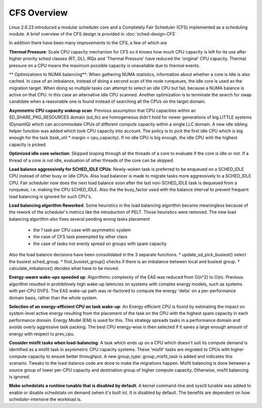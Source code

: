 .. SPDX-License-Identifier: GPL-2.0+

=============
CFS Overview
=============

Linux 2.6.23 introduced a modular scheduler core and a Completely Fair
Scheduler (CFS) implemented as a scheduling module. A brief overview of the
CFS design is provided in :doc:`sched-design-CFS`

In addition there have been many improvements to the CFS, a few of which are

**Thermal Pressure**:
Scale CPU capacity mechanism for CFS so it knows how much CPU capacity is left
for its use after higher priority sched classes (RT, DL), IRQs and
'Thermal Pressure' have reduced the 'original' CPU capacity.
Thermal pressure on a CPU means the maximum possible capacity is
unavailable due to thermal events.

** Optimizations to NUMA balancing**:
When gathering NUMA statistics, information about whether a core is Idle
is also cached. In case of an imbalance, instead of doing a second scan of
the node runqueues, the idle core is used as the migration target. When
doing so multiple tasks can attempt to select an idle CPU but fail, because
a NUMA balance is active on that CPU. In this case an alternative idle CPU
scanned. Another optimization is to terminate the search for swap candidate
when a reasonable one is found instead of searching all the CPUs on the
target domain.

**Asymmetric CPU capacity wakeup scan**:
Previous assumption that CPU capacities within an SD_SHARE_PKG_RESOURCES
domain (sd_llc) are homogeneous didn't hold for newer generations of big.LITTLE
systems (DynamIQ) which can accommodate CPUs of different compute capacity
within a single LLC domain. A new idle sibling helper function was added
which took CPU capacity into account. The policy is to pick the first idle
CPU which is big enough for the task (task_util * margin < cpu_capacity).
If no idle CPU is big enough, the idle CPU with the highest capacity is
picked.

**Optimized idle core selection**:
Skipped looping through all the threads of a core to evaluate if the
core is idle or not. If a thread of a core is not idle, evaluation of
other threads of the core can be skipped.

**Load balance aggressively for SCHED_IDLE CPUs**:
Newly-woken task is preferred to be  enqueued on a SCHED_IDLE CPU instead
of other busy or idle CPUs. Also load balancer is made to migrate tasks more
aggressively to a SCHED_IDLE CPU. Fair scheduler now does the next
load balance soon after the last non-SCHED_IDLE task is dequeued from a
runqueue, i.e. making the CPU SCHED_IDLE. Also the the busy_factor
used with the balance interval to prevent frequent load balancing
is ignored for such CPU's.

**Load balancing algorithm Reworked**:
Some heuristics in the load balancing algorithm became meaningless because
of the rework of the scheduler's metrics like the introduction of PELT.
Those heuristics were removed. The new load balancing algorithm also fixes
several pending wrong tasks placement

 * the 1 task per CPU case with asymmetric system
 * the case of CFS task preempted by other class
 * the case of tasks not evenly spread on groups with spare capacity

Also the load balance decisions have been consolidated in the 3 separate
functions.
* update_sd_pick_busiest() select the busiest sched_group.
* find_busiest_group() checks if there is an imbalance between local and
busiest group.
* calculate_imbalance() decides what have to be moved.

**Energy-aware wake-ups speeded up**:
Algorithmic complexity of the EAS was reduced from O(n^2) to O(n).
Previous algorithm resulted in prohibitively high wake-up latencies on
systems with complex energy models, such as systems with per-CPU DVFS.
The EAS wake-up path was re-factored to compute the energy 'delta' on a
per-performance domain basis, rather than the whole system.

**Selection of an energy-efficient CPU on task wake-up**:
An Energy efficient CPU is found by estimating the impact on system-level
active energy resulting from the placement of the task on the CPU with the
highest spare capacity in each performance domain. Energy Model (EM) is
used for this. This strategy spreads tasks in a performance domain and avoids overly
aggressive task packing. The best CPU energy-wise is then selected if it
saves a large enough amount of energy with respect to prev_cpu.

**Consider misfit tasks when load-balancing**:
A task which ends up on a CPU which doesn't suit its compute demand is
identified as a misfit task in asymmetric CPU capacity systems. These
'misfit' tasks are migrated to CPUs with higher compute capacity to ensure
better throughput. A new group_type: group_misfit_task is added and indicates this
scenario. Tweaks to the load-balance code are done to make the migrations
happen. Misfit balancing is done between a source group of lower per-CPU
capacity and destination group of higher compute capacity. Otherwise, misfit
balancing is ignored.


**Make schedstats a runtime tunable that is disabled by default**:
A kernel command-line and sysctl tunable was added to enable or disable
schedstats on demand (when it's built in). It is disabled by default.
The benefits are dependent on how scheduler-intensive the workload is.


